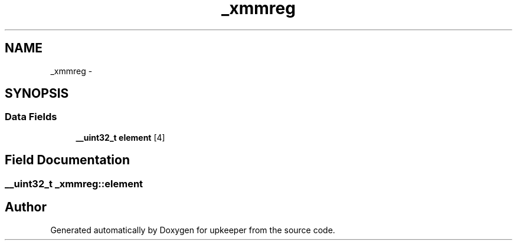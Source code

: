.TH "_xmmreg" 3 "Wed Dec 7 2011" "Version 1" "upkeeper" \" -*- nroff -*-
.ad l
.nh
.SH NAME
_xmmreg \- 
.SH SYNOPSIS
.br
.PP
.SS "Data Fields"

.in +1c
.ti -1c
.RI "\fB__uint32_t\fP \fBelement\fP [4]"
.br
.in -1c
.SH "Field Documentation"
.PP 
.SS "\fB__uint32_t\fP \fB_xmmreg::element\fP"

.SH "Author"
.PP 
Generated automatically by Doxygen for upkeeper from the source code.

